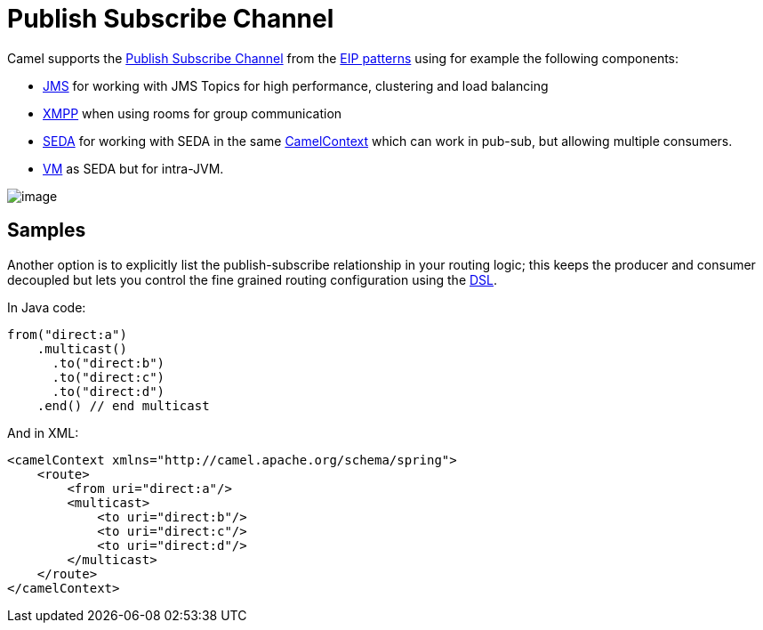 [[PublishSubscribeChannel-PublishSubscribeChannel]]
= Publish Subscribe Channel

Camel supports the
http://www.enterpriseintegrationpatterns.com/PublishSubscribeChannel.html[Publish
Subscribe Channel] from the
xref:enterprise-integration-patterns.adoc[EIP patterns] using for
example the following components:

* xref:ROOT:jms-component.adoc[JMS] for working with JMS Topics for high performance,
clustering and load balancing
* xref:ROOT:xmpp-component.adoc[XMPP] when using rooms for group communication
* xref:ROOT:seda-component.adoc[SEDA] for working with SEDA in the same
xref:manual:ROOT:camelcontext.adoc[CamelContext] which can work in pub-sub, but
allowing multiple consumers.
* xref:ROOT:vm-component.adoc[VM] as SEDA but for intra-JVM.

image::eip/PublishSubscribeSolution.gif[image]

[[PublishSubscribeChannel-Samples]]
== Samples

Another option is to explicitly list the publish-subscribe relationship
in your routing logic; this keeps the producer and consumer decoupled
but lets you control the fine grained routing configuration using the
xref:manual:ROOT:dsl.adoc[DSL].

In Java code:

[source,java]
----
from("direct:a")
    .multicast()
      .to("direct:b")
      .to("direct:c")
      .to("direct:d")
    .end() // end multicast
----

And in XML:

[source,xml]
----
<camelContext xmlns="http://camel.apache.org/schema/spring">
    <route>
        <from uri="direct:a"/>
        <multicast>
            <to uri="direct:b"/>
            <to uri="direct:c"/>
            <to uri="direct:d"/>
        </multicast>
    </route>
</camelContext>
----

